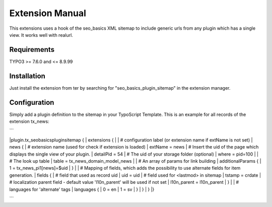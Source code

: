 Extension Manual
=================

This extensions uses a hook of the seo_basics XML sitemap to include generic urls from any plugin which has a single view. It works well with realurl.

Requirements
-----------------
TYPO3 >= 7.6.0 and <= 8.9.99 

Installation
-----------------

Just install the extension from ter by searching for "seo_basics_plugin_sitemap" in the extension manager.

Configuration
-----------------

Simply add a plugin definition to the sitemap in your TypoScript Template.
This is an example for all records of the extension tx_news:

```

|plugin.tx_seobasicspluginsitemap {  
|  extensions {  
|	
|    # configuration label (or extension name if extName is not set)  
|    news {  
|      # extension name (used for check if extension is loaded)  
|      extName = news  
|      # Insert the uid of the page which displays the single view of your plugin.  
|      detailPid = 54  
|      # The uid of your storage folder (optional)  
|      where = pid=100  
|		      
|      # The look up table  
|      table = tx_news_domain_model_news  
|		      
|      # An array of params for link building  
|      additionalParams {  
|        1 = tx_news_pi1[news]=$uid  
|      }  
|		      
|      # Mapping of fields, which adds the possibility to use alternate fields for item generation.  
|      fields {  
|        # field that used as record uid  
|        uid = uid  
|        # field used for <lastmod> in sitemap  
|        tstamp = crdate  
|        # localization parent field - default value 'l10n_parent' will be used if not set  
|        l10n_parent = l10n_parent  
|      }  
|      
|      # languages for 'alternate' tags  
|      languages {  
|        0 = en  
|        1 = sv  
|      }  
|    }  
| }  
|}  

```

